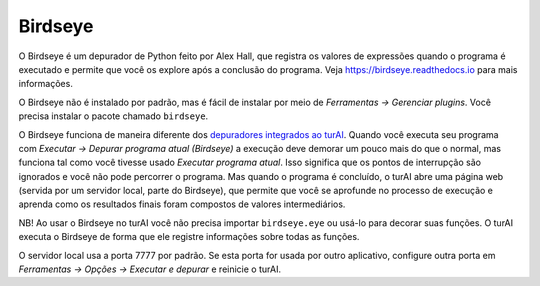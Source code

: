 Birdseye
========

O Birdseye é um depurador de Python feito por Alex Hall, que registra os valores de expressões quando o programa é executado e permite que você os explore após a conclusão do programa. Veja `https://birdseye.readthedocs.io <https://birdseye.readthedocs.io>`_ para mais informações.

O Birdseye não é instalado por padrão, mas é fácil de instalar por meio de *Ferramentas → Gerenciar plugins*. Você precisa instalar o pacote chamado ``birdseye``.

O Birdseye funciona de maneira diferente dos `depuradores integrados ao turAI <debuggers.rst>`_. Quando você executa seu programa com *Executar → Depurar programa atual (Birdseye)* a execução deve demorar um pouco mais do que o normal, mas funciona tal como você tivesse usado *Executar programa atual*. Isso significa que os pontos de interrupção são ignorados e você não pode percorrer o programa. Mas quando o programa é concluído, o turAI abre uma página web (servida por um servidor local, parte do Birdseye), que permite que você se aprofunde no processo de execução e aprenda como os resultados finais foram compostos de valores intermediários.

NB! Ao usar o Birdseye no turAI você não precisa importar ``birdseye.eye`` ou usá-lo para decorar suas funções. O turAI executa o Birdseye de forma que ele registre informações sobre todas as funções.

O servidor local usa a porta 7777 por padrão. Se esta porta for usada por outro aplicativo, configure outra porta em *Ferramentas → Opções → Executar e depurar* e reinicie o turAI.

